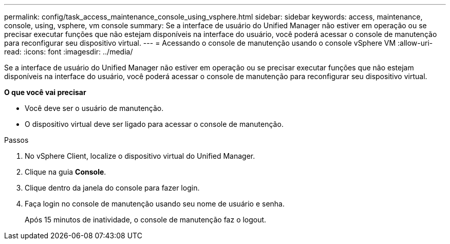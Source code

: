 ---
permalink: config/task_access_maintenance_console_using_vsphere.html 
sidebar: sidebar 
keywords: access, maintenance, console, using, vsphere, vm console 
summary: Se a interface de usuário do Unified Manager não estiver em operação ou se precisar executar funções que não estejam disponíveis na interface do usuário, você poderá acessar o console de manutenção para reconfigurar seu dispositivo virtual. 
---
= Acessando o console de manutenção usando o console vSphere VM
:allow-uri-read: 
:icons: font
:imagesdir: ../media/


[role="lead"]
Se a interface de usuário do Unified Manager não estiver em operação ou se precisar executar funções que não estejam disponíveis na interface do usuário, você poderá acessar o console de manutenção para reconfigurar seu dispositivo virtual.

*O que você vai precisar*

* Você deve ser o usuário de manutenção.
* O dispositivo virtual deve ser ligado para acessar o console de manutenção.


.Passos
. No vSphere Client, localize o dispositivo virtual do Unified Manager.
. Clique na guia *Console*.
. Clique dentro da janela do console para fazer login.
. Faça login no console de manutenção usando seu nome de usuário e senha.
+
Após 15 minutos de inatividade, o console de manutenção faz o logout.


